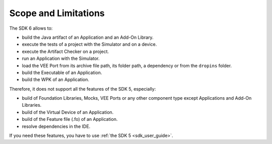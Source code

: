 .. _sdk_6_limitations:

Scope and Limitations
=====================

The SDK 6 allows to:

- build the Java artifact of an Application and an Add-On Library.
- execute the tests of a project with the Simulator and on a device.
- execute the Artifact Checker on a project.
- run an Application with the Simulator.
- load the VEE Port from its archive file path, its folder path, a dependency or from the ``dropins`` folder.
- build the Executable of an Application.
- build the WPK of an Application.

Therefore, it does not support all the features of the SDK 5, especially:

- build of Foundation Libraries, Mocks, VEE Ports or any other component type except Applications and Add-On Libraries.
- build of the Virtual Device of an Application.
- build of the Feature file (.fo) of an Application.
- resolve dependencies in the IDE.

If you need these features, you have to use :ref:`the SDK 5 <sdk_user_guide>`.

..
   | Copyright 2008-2023, MicroEJ Corp. Content in this space is free 
   for read and redistribute. Except if otherwise stated, modification 
   is subject to MicroEJ Corp prior approval.
   | MicroEJ is a trademark of MicroEJ Corp. All other trademarks and 
   copyrights are the property of their respective owners.

